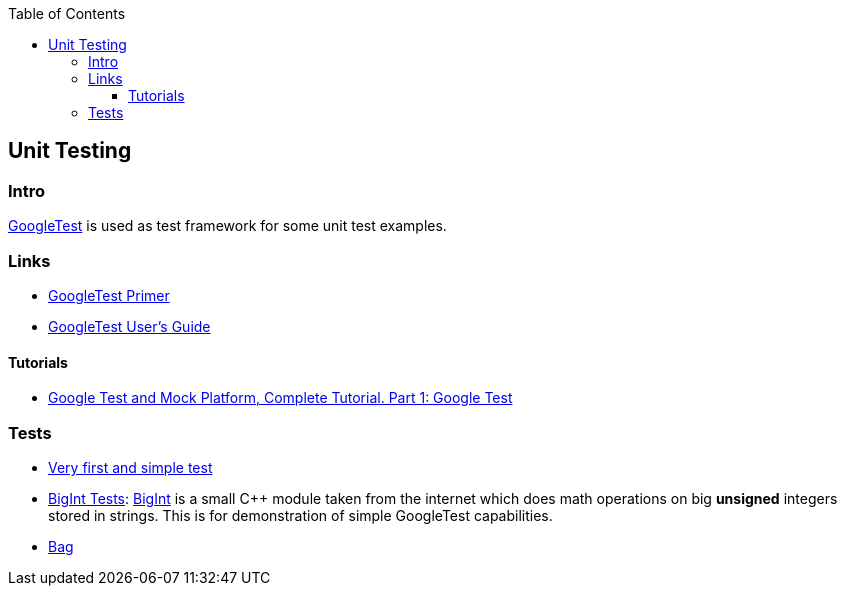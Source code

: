 :source-highlighter: highlight.js
:toc:
:toclevels: 4

== Unit Testing

=== Intro
https://github.com/google/googletest[GoogleTest] is used as test framework for some unit test
examples.

=== Links
* https://google.github.io/googletest/primer.html[GoogleTest Primer]
* https://google.github.io/googletest/[GoogleTest User's Guide]

==== Tutorials
* https://www.youtube.com/watch?v=JJqRlSTQlh4[Google Test and Mock Platform, Complete Tutorial. Part 1: Google Test]


=== Tests

* link:01-first-test[Very first and simple test]
* link:02-bigint[BigInt Tests]: https://www.geeksforgeeks.org/bigint-big-integers-in-c-with-example/[BigInt]
  is a small C++ module taken from the internet which does math operations on big **unsigned** integers
  stored in strings.  This is for demonstration of simple GoogleTest capabilities.
* link:bag[Bag]
